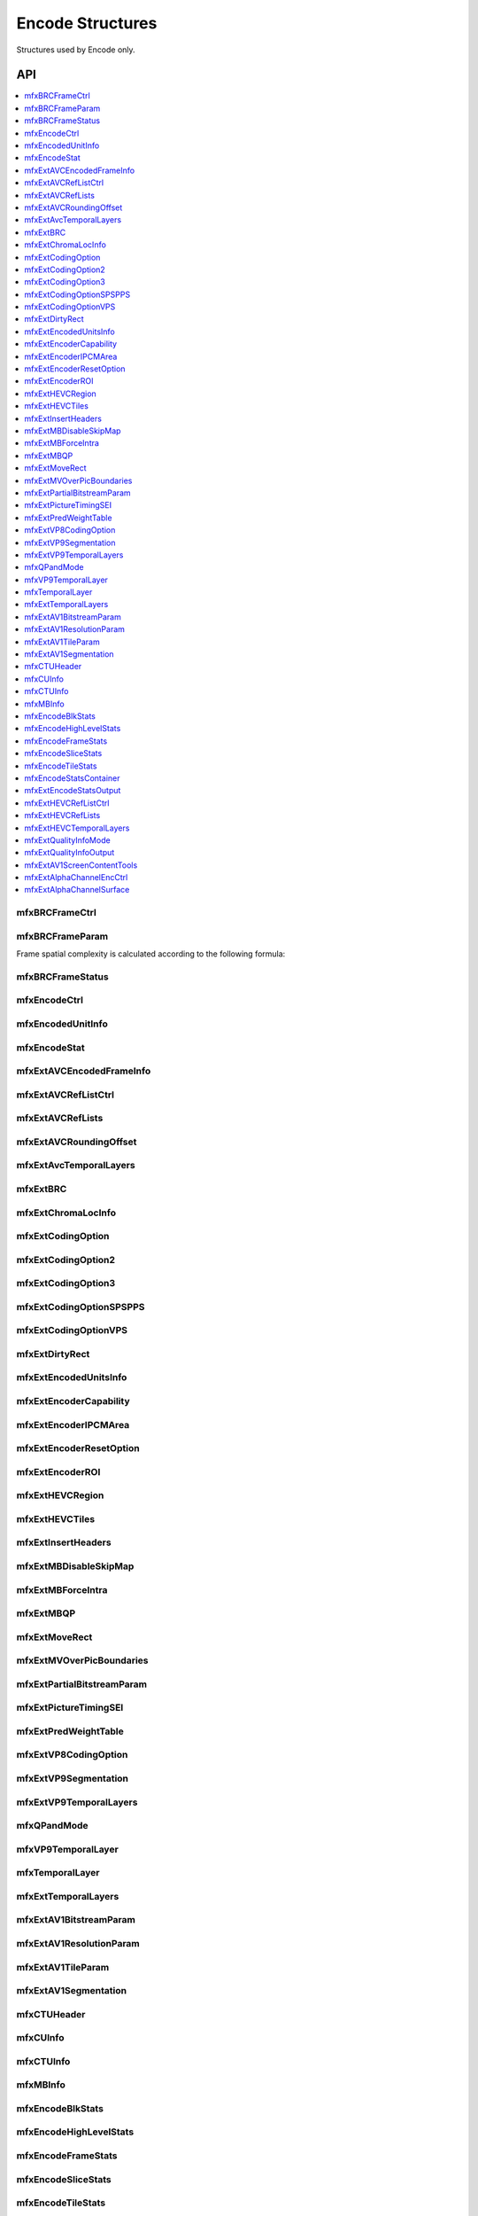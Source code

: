 .. SPDX-FileCopyrightText: 2019-2020 Intel Corporation
..
.. SPDX-License-Identifier: CC-BY-4.0
..
  Intel(r) Video Processing Library (Intel(r) VPL)

.. _struct_encode:

=====================
Encode Structures
=====================

.. _struct_encode_begin:

Structures used by Encode only.

.. _struct_encode_end:

---
API
---

.. contents::
   :local:
   :depth: 1


mfxBRCFrameCtrl
---------------

.. doxygenstruct:: mfxBRCFrameCtrl
   :project: DEF_BREATHE_PROJECT
   :members:
   :protected-members:

mfxBRCFrameParam
----------------

.. doxygenstruct:: mfxBRCFrameParam
   :project: DEF_BREATHE_PROJECT
   :members:
   :protected-members:

Frame spatial complexity is calculated according to the following formula:

.. image:: ../images/frame_cmplx.png
   :alt: Frame spatial complexity

mfxBRCFrameStatus
-----------------

.. doxygenstruct:: mfxBRCFrameStatus
   :project: DEF_BREATHE_PROJECT
   :members:
   :protected-members:

mfxEncodeCtrl
-------------

.. doxygenstruct:: mfxEncodeCtrl
   :project: DEF_BREATHE_PROJECT
   :members:
   :protected-members:

mfxEncodedUnitInfo
------------------

.. doxygenstruct:: mfxEncodedUnitInfo
   :project: DEF_BREATHE_PROJECT
   :members:
   :protected-members:

mfxEncodeStat
-------------

.. doxygenstruct:: mfxEncodeStat
   :project: DEF_BREATHE_PROJECT
   :members:
   :protected-members:

mfxExtAVCEncodedFrameInfo
-------------------------

.. doxygenstruct:: mfxExtAVCEncodedFrameInfo
   :project: DEF_BREATHE_PROJECT
   :members:
   :protected-members:
   :undoc-members:

mfxExtAVCRefListCtrl
--------------------

.. doxygenstruct:: mfxExtAVCRefListCtrl
   :project: DEF_BREATHE_PROJECT
   :members:
   :protected-members:
   :undoc-members:

mfxExtAVCRefLists
-----------------

.. doxygenstruct:: mfxExtAVCRefLists
   :project: DEF_BREATHE_PROJECT
   :members:
   :protected-members:

mfxExtAVCRoundingOffset
-----------------------

.. doxygenstruct:: mfxExtAVCRoundingOffset
   :project: DEF_BREATHE_PROJECT
   :members:
   :protected-members:

mfxExtAvcTemporalLayers
-----------------------

.. doxygenstruct:: mfxExtAvcTemporalLayers
   :project: DEF_BREATHE_PROJECT
   :members:
   :protected-members:

mfxExtBRC
---------

.. doxygenstruct:: mfxExtBRC
   :project: DEF_BREATHE_PROJECT
   :members:
   :protected-members:

mfxExtChromaLocInfo
-------------------

.. doxygenstruct:: mfxExtChromaLocInfo
   :project: DEF_BREATHE_PROJECT
   :members:
   :protected-members:
   :undoc-members:

mfxExtCodingOption
------------------

.. doxygenstruct:: mfxExtCodingOption
   :project: DEF_BREATHE_PROJECT
   :members:
   :protected-members:

mfxExtCodingOption2
-------------------

.. doxygenstruct:: mfxExtCodingOption2
   :project: DEF_BREATHE_PROJECT
   :members:
   :protected-members:
   :undoc-members:

mfxExtCodingOption3
-------------------

.. doxygenstruct:: mfxExtCodingOption3
   :project: DEF_BREATHE_PROJECT
   :members:
   :protected-members:

mfxExtCodingOptionSPSPPS
------------------------

.. doxygenstruct:: mfxExtCodingOptionSPSPPS
   :project: DEF_BREATHE_PROJECT
   :members:
   :protected-members:
   :undoc-members:

mfxExtCodingOptionVPS
---------------------

.. doxygenstruct:: mfxExtCodingOptionVPS
   :project: DEF_BREATHE_PROJECT
   :members:
   :protected-members:

mfxExtDirtyRect
---------------

.. doxygenstruct:: mfxExtDirtyRect
   :project: DEF_BREATHE_PROJECT
   :members:
   :protected-members:

mfxExtEncodedUnitsInfo
----------------------

.. doxygenstruct:: mfxExtEncodedUnitsInfo
   :project: DEF_BREATHE_PROJECT
   :members:
   :protected-members:

mfxExtEncoderCapability
-----------------------

.. doxygenstruct:: mfxExtEncoderCapability
   :project: DEF_BREATHE_PROJECT
   :members:
   :protected-members:

mfxExtEncoderIPCMArea
---------------------

.. doxygenstruct:: mfxExtEncoderIPCMArea
   :project: DEF_BREATHE_PROJECT
   :members:
   :protected-members:

mfxExtEncoderResetOption
------------------------

.. doxygenstruct:: mfxExtEncoderResetOption
   :project: DEF_BREATHE_PROJECT
   :members:
   :protected-members:

mfxExtEncoderROI
----------------

.. doxygenstruct:: mfxExtEncoderROI
   :project: DEF_BREATHE_PROJECT
   :members:
   :protected-members:

mfxExtHEVCRegion
----------------

.. doxygenstruct:: mfxExtHEVCRegion
   :project: DEF_BREATHE_PROJECT
   :members:
   :protected-members:

mfxExtHEVCTiles
---------------

.. doxygenstruct:: mfxExtHEVCTiles
   :project: DEF_BREATHE_PROJECT
   :members:
   :protected-members:

mfxExtInsertHeaders
-------------------

.. doxygenstruct:: mfxExtInsertHeaders
   :project: DEF_BREATHE_PROJECT
   :members:
   :protected-members:
   :undoc-members:

mfxExtMBDisableSkipMap
----------------------

.. doxygenstruct:: mfxExtMBDisableSkipMap
   :project: DEF_BREATHE_PROJECT
   :members:
   :protected-members:

mfxExtMBForceIntra
------------------

.. doxygenstruct:: mfxExtMBForceIntra
   :project: DEF_BREATHE_PROJECT
   :members:
   :protected-members:

mfxExtMBQP
----------

.. doxygenstruct:: mfxExtMBQP
   :project: DEF_BREATHE_PROJECT
   :members:
   :protected-members:

mfxExtMoveRect
--------------

.. doxygenstruct:: mfxExtMoveRect
   :project: DEF_BREATHE_PROJECT
   :members:
   :protected-members:

mfxExtMVOverPicBoundaries
-------------------------

.. doxygenstruct:: mfxExtMVOverPicBoundaries
   :project: DEF_BREATHE_PROJECT
   :members:
   :protected-members:

mfxExtPartialBitstreamParam
---------------------------

.. doxygenstruct:: mfxExtPartialBitstreamParam
   :project: DEF_BREATHE_PROJECT
   :members:
   :protected-members:

mfxExtPictureTimingSEI
----------------------

.. doxygenstruct:: mfxExtPictureTimingSEI
   :project: DEF_BREATHE_PROJECT
   :members:
   :protected-members:
   :undoc-members:

mfxExtPredWeightTable
---------------------

.. doxygenstruct:: mfxExtPredWeightTable
   :project: DEF_BREATHE_PROJECT
   :members:
   :protected-members:

mfxExtVP8CodingOption
---------------------

.. doxygenstruct:: mfxExtVP8CodingOption
   :project: DEF_BREATHE_PROJECT
   :members:
   :protected-members:

mfxExtVP9Segmentation
---------------------

.. doxygenstruct:: mfxExtVP9Segmentation
   :project: DEF_BREATHE_PROJECT
   :members:
   :protected-members:

mfxExtVP9TemporalLayers
-----------------------

.. doxygenstruct:: mfxExtVP9TemporalLayers
   :project: DEF_BREATHE_PROJECT
   :members:
   :protected-members:

mfxQPandMode
------------

.. doxygenstruct:: mfxQPandMode
   :project: DEF_BREATHE_PROJECT
   :members:
   :protected-members:

mfxVP9TemporalLayer
-------------------

.. doxygenstruct:: mfxVP9TemporalLayer
   :project: DEF_BREATHE_PROJECT
   :members:
   :protected-members:


mfxTemporalLayer
----------------

.. doxygenstruct:: mfxTemporalLayer
   :project: DEF_BREATHE_PROJECT
   :members:
   :protected-members:


mfxExtTemporalLayers
--------------------

.. doxygenstruct:: mfxExtTemporalLayers
   :project: DEF_BREATHE_PROJECT
   :members:
   :protected-members:


mfxExtAV1BitstreamParam
-----------------------

.. doxygenstruct:: mfxExtAV1BitstreamParam
   :project: DEF_BREATHE_PROJECT
   :members:
   :protected-members:

mfxExtAV1ResolutionParam
------------------------

.. doxygenstruct:: mfxExtAV1ResolutionParam
   :project: DEF_BREATHE_PROJECT
   :members:
   :protected-members:

mfxExtAV1TileParam
------------------

.. doxygenstruct:: mfxExtAV1TileParam
   :project: DEF_BREATHE_PROJECT
   :members:
   :protected-members:

mfxExtAV1Segmentation
---------------------

.. doxygenstruct:: mfxExtAV1Segmentation
   :project: DEF_BREATHE_PROJECT
   :members:
   :protected-members:

mfxCTUHeader
------------

.. doxygenstruct:: mfxCTUHeader
   :project: DEF_BREATHE_PROJECT
   :members:
   :protected-members:

mfxCUInfo
---------

.. doxygenstruct:: mfxCUInfo
   :project: DEF_BREATHE_PROJECT
   :members:
   :protected-members:

mfxCTUInfo
----------

.. doxygenstruct:: mfxCTUInfo
   :project: DEF_BREATHE_PROJECT
   :members:
   :protected-members:

mfxMBInfo
---------

.. doxygenstruct:: mfxMBInfo
   :project: DEF_BREATHE_PROJECT
   :members:
   :protected-members:

mfxEncodeBlkStats
-----------------

.. doxygenstruct:: mfxEncodeBlkStats
   :project: DEF_BREATHE_PROJECT
   :members:
   :protected-members:

mfxEncodeHighLevelStats
-----------------------

.. doxygenstruct:: mfxEncodeHighLevelStats
   :project: DEF_BREATHE_PROJECT
   :members:
   :protected-members:

mfxEncodeFrameStats
-------------------

.. doxygentypedef:: mfxEncodeFrameStats
   :project: DEF_BREATHE_PROJECT

mfxEncodeSliceStats
-------------------

.. doxygenstruct:: mfxEncodeSliceStats
   :project: DEF_BREATHE_PROJECT
   :members:
   :protected-members:

mfxEncodeTileStats
------------------

.. doxygentypedef:: mfxEncodeTileStats
   :project: DEF_BREATHE_PROJECT

mfxEncodeStatsContainer
-----------------------

.. doxygenstruct:: mfxEncodeStatsContainer
   :project: DEF_BREATHE_PROJECT
   :members:
   :protected-members:

mfxExtEncodeStatsOutput
-----------------------

.. doxygenstruct:: mfxExtEncodeStatsOutput
   :project: DEF_BREATHE_PROJECT
   :members:
   :protected-members:

mfxExtHEVCRefListCtrl
---------------------

.. doxygentypedef:: mfxExtHEVCRefListCtrl
   :project: DEF_BREATHE_PROJECT

mfxExtHEVCRefLists
------------------

.. doxygentypedef:: mfxExtHEVCRefLists
   :project: DEF_BREATHE_PROJECT

mfxExtHEVCTemporalLayers
------------------------

.. doxygentypedef:: mfxExtHEVCTemporalLayers
   :project: DEF_BREATHE_PROJECT

mfxExtQualityInfoMode
---------------------

.. doxygenstruct:: mfxExtQualityInfoMode
   :project: DEF_BREATHE_PROJECT
   :members:
   :protected-members:

mfxExtQualityInfoOutput
-----------------------

.. doxygenstruct:: mfxExtQualityInfoOutput
   :project: DEF_BREATHE_PROJECT
   :members:
   :protected-members:

mfxExtAV1ScreenContentTools
---------------------------

.. doxygenstruct:: mfxExtAV1ScreenContentTools
   :project: DEF_BREATHE_PROJECT
   :members:
   :protected-members:

mfxExtAlphaChannelEncCtrl
-------------------------

.. doxygenstruct:: mfxExtAlphaChannelEncCtrl
   :project: DEF_BREATHE_PROJECT
   :members:
   :protected-members:

mfxExtAlphaChannelSurface
-------------------------

.. doxygenstruct:: mfxExtAlphaChannelSurface
   :project: DEF_BREATHE_PROJECT
   :members:
   :protected-members:
